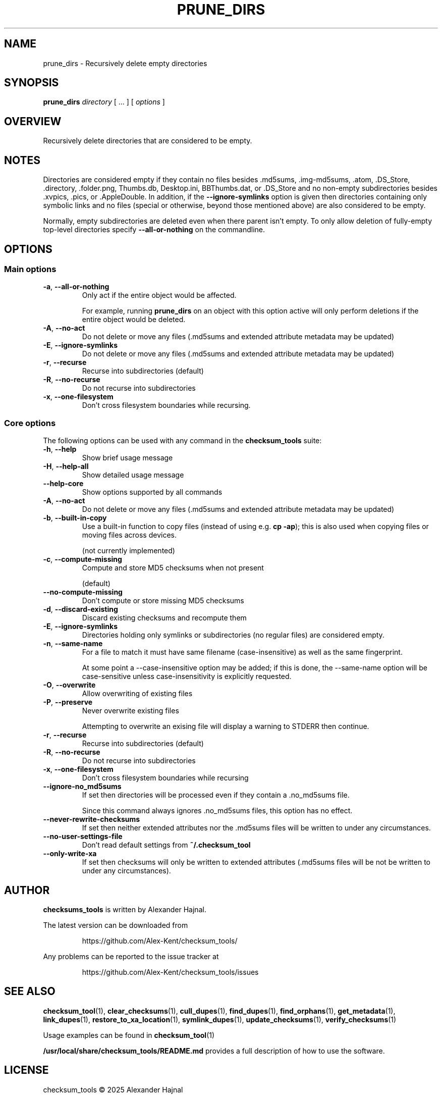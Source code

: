 .pc

.TH PRUNE_DIRS 1 "2025-07-12" "1.2.0" "Checksum tools"
.SH NAME
prune_dirs \- Recursively delete empty directories

.SH SYNOPSIS

.B prune_dirs
.I directory
[ \&... ] [
.I options
]

.SH OVERVIEW

Recursively delete directories that are considered to be empty.

.SH NOTES
Directories are considered empty if they contain no files besides \f(CW.md5sums\fR, \f(CW.img-md5sums\fR, \f(CW.atom\fR, \f(CW.DS_Store\fR, \f(CW.directory\fR, \f(CW.folder.png\fR, \f(CWThumbs.db\fR, \f(CWDesktop.ini\fR, \f(CWBBThumbs.dat\fR, or \f(CW.DS_Store\fR and no non-empty subdirectories besides \f(CW.xvpics\fR, \f(CW.pics\fR, or \f(CW.AppleDouble\fR. In addition, if the \fB\-\-ignore\-symlinks\fR option is given then directories containing only symbolic links and no files (special or otherwise, beyond those mentioned above) are also considered to be empty.

Normally, empty subdirectories are deleted even when there parent isn't empty.  To only allow deletion of fully-empty top-level directories specify \fB\-\-all\-or\-nothing\fR on the commandline.

.SH OPTIONS

.SS "Main options"

.TP
.B \-a\fR, \fB\-\-all\-or\-nothing
Only act if the entire object would be affected.

For example, running \fBprune_dirs\fR on an object with this option active will only perform deletions if the entire object would be deleted.

.TP
.B \-A\fR, \fB\-\-no\-act
Do not delete or move any files (\f(CW.md5sums\fR and extended attribute metadata may be updated)

.TP
.B \-E\fR, \fB\-\-ignore\-symlinks
Do not delete or move any files (\f(CW.md5sums\fR and extended attribute metadata may be updated)
.TP
.B \-r\fR, \fB\-\-recurse
Recurse into subdirectories (default)

.TP
.B \-R\fR, \fB\-\-no\-recurse
Do not recurse into subdirectories

.TP
.B \-x\fR, \fB\-\-one\-filesystem
Don't cross filesystem boundaries while recursing.

.SS "Core options"
The following options can be used with any command in the 
.B checksum_tools 
suite:

.TP
.B \-h\fR, \fB\-\-help
Show brief usage message

.TP
.B \-H\fR, \fB\-\-help\-all
Show detailed usage message

.TP
.B \-\-help\-core
Show options supported by all commands

.TP
.B \-A\fR, \fB\-\-no\-act
Do not delete or move any files (\f(CW.md5sums\fR and extended attribute metadata may be updated)

.TP
.B \-b\fR, \fB\-\-built\-in\-copy
Use a built-in function to copy files (instead of using e.g. \fBcp \-ap\fR); this is also used when copying files or moving files across devices.

(not currently implemented)

.TP
.B \-c\fR, \fB\-\-compute\-missing
Compute and store MD5 checksums when not present

(default)

.TP
.B \-\-no\-compute\-missing
Don't compute or store missing MD5 checksums

.TP
.B \-d\fR, \fB\-\-discard\-existing
Discard existing checksums and recompute them

.TP
.B \-E\fR, \fB\-\-ignore\-symlinks
Directories holding only symlinks or subdirectories (no regular files) are considered empty.

.TP
.B \-n\fR, \fB\-\-same\-name
For a file to match it must have same filename (case-insensitive) as well as the same fingerprint.

At some point a \f(CW--case-insensitive\fR option may be added; if this is done, the \f(CW--same-name\fR option will be case-sensitive unless case-insensitivity is explicitly requested.

.TP
.B \-O\fR, \fB\-\-overwrite
Allow overwriting of existing files

.TP
.B \-P\fR, \fB\-\-preserve
Never overwrite existing files

Attempting to overwrite an exising file will display a warning to \f(CWSTDERR\fR then continue.

.TP
.B \-r\fR, \fB\-\-recurse
Recurse into subdirectories (default)

.TP
.B \-R\fR, \fB\-\-no\-recurse
Do not recurse into subdirectories

.TP
.B \-x\fR, \fB\-\-one\-filesystem
Don't cross filesystem boundaries while recursing

.TP
.B \-\-ignore\-no_md5sums
If set then directories will be processed even if they contain a \f(CW.no_md5sums\fR file.

Since this command always ignores \f(CW.no_md5sums\fR files, this option has no effect.

.TP
.B \-\-never\-rewrite\-checksums
If set then neither extended attributes nor the \f(CW.md5sums\fR files will be written to under any circumstances.

.TP
.B \-\-no\-user\-settings\-file
Don't read default settings from \fB~/.checksum_tool\fR

.TP
.B \-\-only\-write\-xa
If set then checksums will only be written to extended attributes (\f(CW.md5sums\fR files will be not be written to under any circumstances).


.SH AUTHOR

.B checksums_tools
is written by Alexander Hajnal.

The latest version can be downloaded from 
.IP
https://github.com/Alex-Kent/checksum_tools/
.PP
Any problems can be reported to the issue tracker at 
.IP
https://github.com/Alex-Kent/checksum_tools/issues
.PP

.SH "SEE ALSO"
.BR checksum_tool (1), 
.BR clear_checksums (1),
.BR cull_dupes (1),
.BR find_dupes (1),
.BR find_orphans (1),
.BR get_metadata (1),
.BR link_dupes (1),
.BR restore_to_xa_location (1),
.BR symlink_dupes (1),
.BR update_checksums (1),
.BR verify_checksums (1)

Usage examples can be found in 
.BR checksum_tool (1)
\.

.BR /usr/local/share/checksum_tools/README.md
provides a full description of how to use the software.

.SH LICENSE

checksum_tools \(co 2025 Alexander Hajnal

This software is licensed under version 3 of the GNU Affero General Public License.  See the 
.B LICENSE
file (included with this software) to view the full text of the license.



